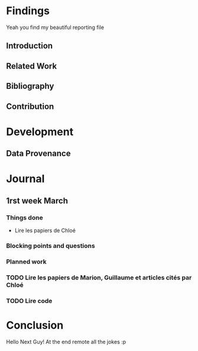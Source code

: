 #+STARTUP: showall

* Findings
Yeah you find my beautiful reporting file
** Introduction 
** Related Work
** Bibliography
** Contribution 
* Development
** Data Provenance
* Journal
** 1rst week March
*** Things done
- Lire les papiers de Chloé
*** Blocking points and questions
*** Planned work
*** TODO Lire les papiers de Marion, Guillaume et articles cités par Chloé
*** TODO Lire code
* Conclusion
Hello Next Guy! At the end remote all the jokes :p
